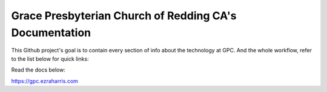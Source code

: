 Grace Presbyterian Church of Redding CA's Documentation
=======================================================

This Github project's goal is to contain every section 
of info about the technology at GPC. And the whole workflow, 
refer to the list below for quick links:


Read the docs below:

https://gpc.ezraharris.com
